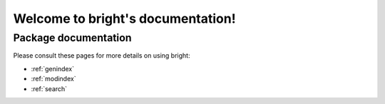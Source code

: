 ##################################
Welcome to bright's documentation!
##################################


*********************
Package documentation
*********************

Please consult these pages for more details on using bright:

* :ref:`genindex`
* :ref:`modindex`
* :ref:`search`
